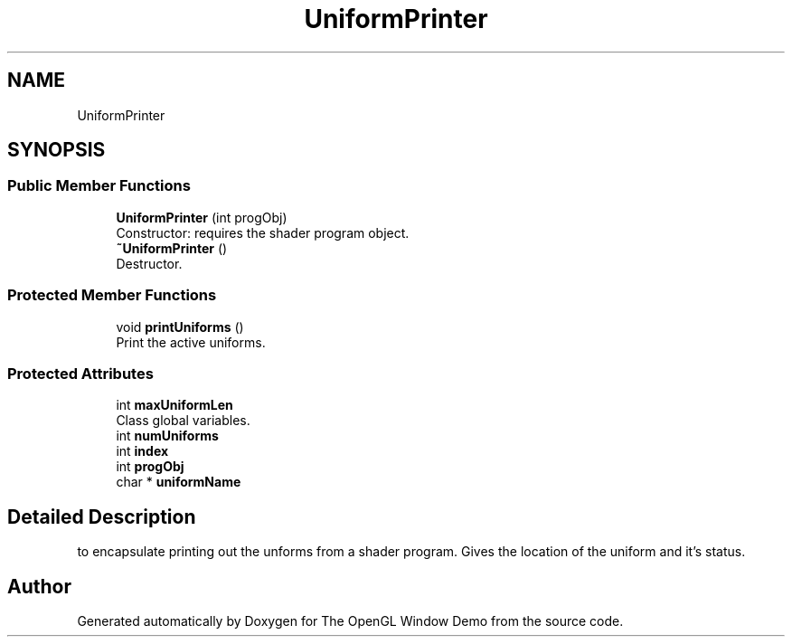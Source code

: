 .TH "UniformPrinter" 3 "Mon May 24 2021" "The OpenGL Window Demo" \" -*- nroff -*-
.ad l
.nh
.SH NAME
UniformPrinter
.SH SYNOPSIS
.br
.PP
.SS "Public Member Functions"

.in +1c
.ti -1c
.RI "\fBUniformPrinter\fP (int progObj)"
.br
.RI "Constructor: requires the shader program object\&. "
.ti -1c
.RI "\fB~UniformPrinter\fP ()"
.br
.RI "Destructor\&. "
.in -1c
.SS "Protected Member Functions"

.in +1c
.ti -1c
.RI "void \fBprintUniforms\fP ()"
.br
.RI "Print the active uniforms\&. "
.in -1c
.SS "Protected Attributes"

.in +1c
.ti -1c
.RI "int \fBmaxUniformLen\fP"
.br
.RI "Class global variables\&. "
.ti -1c
.RI "int \fBnumUniforms\fP"
.br
.ti -1c
.RI "int \fBindex\fP"
.br
.ti -1c
.RI "int \fBprogObj\fP"
.br
.ti -1c
.RI "char * \fBuniformName\fP"
.br
.in -1c
.SH "Detailed Description"
.PP 
to encapsulate printing out the unforms from a shader program\&. Gives the location of the uniform and it's status\&. 

.SH "Author"
.PP 
Generated automatically by Doxygen for The OpenGL Window Demo from the source code\&.

